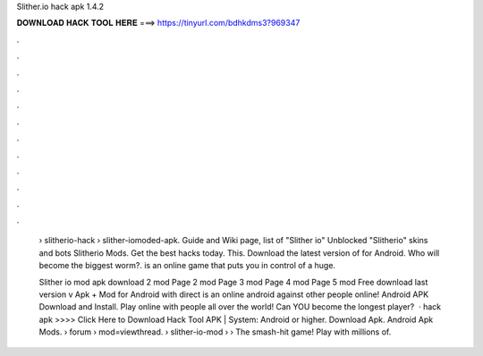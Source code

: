 Slither.io hack apk 1.4.2



𝐃𝐎𝐖𝐍𝐋𝐎𝐀𝐃 𝐇𝐀𝐂𝐊 𝐓𝐎𝐎𝐋 𝐇𝐄𝐑𝐄 ===> https://tinyurl.com/bdhkdms3?969347



.



.



.



.



.



.



.



.



.



.



.



.

 › slitherio-hack › slither-iomoded-apk.  Guide and Wiki page, list of  "Slither io" Unblocked "Slitherio" skins and bots Slitherio Mods. Get the best  hacks today. This. Download the latest version of  for Android. Who will become the biggest worm?.  is an online game that puts you in control of a huge.
 
 Slither io mod apk download 2 mod Page 2 mod Page 3 mod Page 4 mod Page 5 mod Free download last version  v Apk + Mod for Android with direct  is an online android  against other people online!  Android APK Download and Install. Play online with people all over the world! Can YOU become the longest player?  ·  hack apk >>>> Click Here to Download Hack Tool APK | System: Android or higher. Download Apk.  Android Apk Mods.  › forum › mod=viewthread.  › slither-io-mod ›  › The smash-hit game! Play with millions of.
